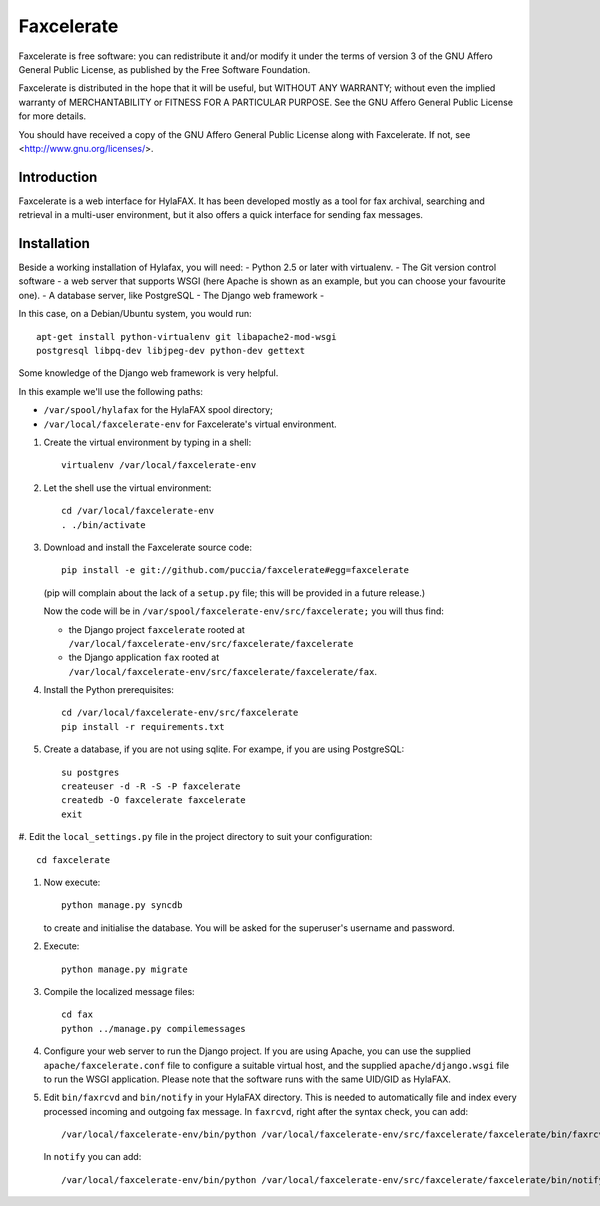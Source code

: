 ===========
Faxcelerate
===========

Faxcelerate is free software: you can redistribute it and/or modify
it under the terms of version 3 of the GNU Affero General Public
License, as published by the Free Software Foundation.

Faxcelerate is distributed in the hope that it will be useful,
but WITHOUT ANY WARRANTY; without even the implied warranty of
MERCHANTABILITY or FITNESS FOR A PARTICULAR PURPOSE.  See the
GNU Affero General Public License for more details.

You should have received a copy of the GNU Affero General Public
License along with Faxcelerate.  If not, see
<http://www.gnu.org/licenses/>.

Introduction
============

Faxcelerate is a web interface for HylaFAX. It has been developed 
mostly as a tool for fax archival, searching and retrieval in a 
multi-user environment, but it also offers a quick interface for 
sending fax messages. 

Installation
============

Beside a working installation of Hylafax, you will need:
- Python 2.5 or later with virtualenv.
- The Git version control software
- a web server that supports WSGI (here Apache is shown as an example, 
but you can choose your favourite one).
- A database server, like PostgreSQL
- The Django web framework
-

In this case, on a Debian/Ubuntu system, you would run::

	apt-get install python-virtualenv git libapache2-mod-wsgi 
	postgresql libpq-dev libjpeg-dev python-dev gettext

Some knowledge of the Django web framework is very helpful. 

In this example we'll use the following paths:

- ``/var/spool/hylafax`` for the HylaFAX spool directory;
- ``/var/local/faxcelerate-env`` for Faxcelerate's virtual environment.

1.	Create the virtual environment by typing in a shell::

		virtualenv /var/local/faxcelerate-env
		
#.	Let the shell use the virtual environment::

		cd /var/local/faxcelerate-env
		. ./bin/activate

#.	Download and install the Faxcelerate source code::

		pip install -e git://github.com/puccia/faxcelerate#egg=faxcelerate
	
	(pip will complain about the lack of a ``setup.py`` file; this will be provided in a future release.)

	Now the code will be in 
	``/var/spool/faxcelerate-env/src/faxcelerate;`` you will thus find:

	-	the Django project ``faxcelerate`` rooted at 
		``/var/local/faxcelerate-env/src/faxcelerate/faxcelerate``

	-	the Django application ``fax`` rooted at 
		``/var/local/faxcelerate-env/src/faxcelerate/faxcelerate/fax``.

#.	Install the Python prerequisites::

		cd /var/local/faxcelerate-env/src/faxcelerate
		pip install -r requirements.txt

#.	Create a database, if you are not using sqlite. For exampe, if you
	are using PostgreSQL::
	
		su postgres
		createuser -d -R -S -P faxcelerate
		createdb -O faxcelerate faxcelerate
		exit
		
#.	Edit the ``local_settings.py`` file in the project directory to suit 
your configuration::

		cd faxcelerate
		
#.	Now execute::

		python manage.py syncdb
	
	to create and initialise the database. You will be asked for the 
	superuser's username and password.

#.	Execute::

		python manage.py migrate

#.	Compile the localized message files::

		cd fax
		python ../manage.py compilemessages

#.	Configure your web server to run the Django project. If you are 
	using Apache, you can use the supplied ``apache/faxcelerate.conf``
	file to configure a suitable virtual host, and the supplied 
	``apache/django.wsgi`` file to run the WSGI application. Please 
	note that the software runs with the same UID/GID as HylaFAX.
	
#.	Edit ``bin/faxrcvd`` and ``bin/notify`` in your HylaFAX directory.
	This is needed to automatically file and index every processed 
	incoming and outgoing fax message. In ``faxrcvd``, right after the 
	syntax check, you can add::
	
		/var/local/faxcelerate-env/bin/python /var/local/faxcelerate-env/src/faxcelerate/faxcelerate/bin/faxrcvd.py "$1" "$2" "$3" "$4" "$5" "$6" "$7"

	In ``notify`` you can add::
	
		/var/local/faxcelerate-env/bin/python /var/local/faxcelerate-env/src/faxcelerate/faxcelerate/bin/notify.py "$1" "$2" "$3" "$4" "$5" "$6" "$7" "$8" "$9"
